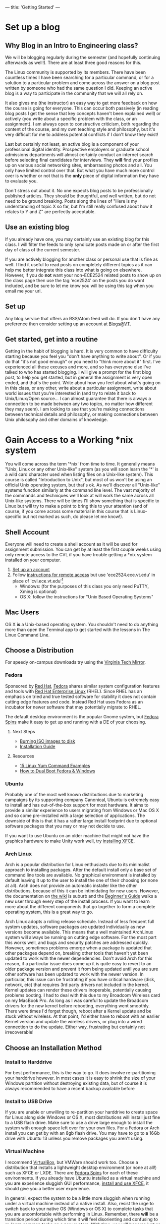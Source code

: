 ---
title: 'Getting Started'
---
#+OPTIONS: f:t
* Set up a blog
** Why Blog in an Intro to Engineering class?
  We will be blogging regularly during the semester (and hopefully
  continuing afterwards as well!).  There are at least three good
  reasons for this.

  The Linux community is supported by its members. There have been
  countless times I have been searching for a particular command, or
  for a solution to a particular problem and come across the answer on
  a blog post written by someone who had the same question I did.
  Keeping an active blog is a way to participate in the community that
  we will all rely on.

  It also gives me (the instructor) an easy way to get more feedback
  on how the course is going for everyone.  This can occur both
  passively (in reading blog posts I get the sense that key concepts
  haven't been explained well) or actively (you write about a specific
  problem with the class, or an assignment).  I am always open to
  constructive criticism, both regarding the content of the course,
  and my own teaching style and philosophy, but it's very difficult
  for me to address potential conflicts if I don't know they exist!

  Last but certainly not least, an active blog is a component of your
  professional digital identity.  Prospective employers or graduate
  school admissions departments will almost certainly conduct an
  internet search before selecting final candidates for
  interviews. They *will* find your profiles up on various social
  networking sites, embarrassing photos and all. You only have limited
  control over that. But what you have much more control over is
  whether or not that is the *only* piece of digital information they
  have to evaluate you. 

  Don't stress out about it. No one expects blog posts to be
  professionally published articles.  They should be thoughtful, and
  well written, but do not need to be ground breaking.  Posts along
  the lines of "Here is my understanding of topic X so far, but I'm
  still really confused about how it relates to Y and Z" are perfectly
  acceptable.

** Use an existing blog
If you already have one, you may certainly use an existing blog for
this class.  I will filter the feeds to only syndicate posts made on
or after the first day of class of the current semester.

If you are actively blogging for another class or personal use that is
fine as well.  I find it useful to read posts on completely different
topics as it can help me better integrate this class into what is
going on elsewhere. However, if you do *not* want your non-ECE2524
related posts to show up on the class page then use the tag 'ece2524'
on the posts you do want included, and be sure to let me know you will
be using this tag when you email me your url.

** Set up
Any blog service that offers an RSS/Atom feed will do. If you don't
have any preference then consider setting up an account at
[[http://blogs.lt.vt.edu/][Blogs@VT]].
** Get started, get into a routine
  Getting in the habit of blogging is hard. It is very common to have
  difficulty starting because you feel you "don't have anything to
  write about". Or if you do that "it's not good enough" or you need
  to "think more about it" first.  I've experienced all these excuses
  and more, and so has everyone else I've talked to who has started
  blogging. I will give a prompt for the first blog post, to help you
  get started, but in general the assignment is very open ended, and
  that's the point.  Write about how you feel about what's going on in
  this class, or any other, write about a particular assignment, write
  about world issues that you're interested in (and try to relate it
  back to Unix/Linux/Open source... I can almost guarantee that there
  is always a connection to be made between any two topics, no matter
  how different they may seem). I am looking to see that you're making
  connections between technical details and philosophy, or making
  connections between Unix philosophy and other domains of knowledge.
  
* Gain Access to a Working *nix system
  You will come across the term '*nix' from time to time. It generally
  means "Unix, Linux or any other Unix-like" system (as you will soon
  learn the '*' is a wild card character used when listing files on a
  Unix-like system).  This course is called "Introduction to Unix",
  but most of us won't be using an official Unix operating system, but
  that's ok. As we'll discover all "Unix-like" systems function
  similarly at the command line level.  The vast majority of the
  commands and techniques we'll look at will work the same across all
  Unix-like systems. There will be times I'll show something that is
  specific to Linux but will try to make a point to bring this to your
  attention (and of course, if you come across some material in this
  course that is Linux-specific but not marked as such, do please let
  me know!).
  
** Shell Account
   Everyone will need to create a shell account as it will be used for
   assignment submission.  You can get by at least the first couple
   weeks using only remote access to the CVL if you have trouble
   getting a *nix system installed on your computer.
   1. [[https://computing.ece.vt.edu/accounts/][Set up an account]]
   2. Follow [[https://computing.ece.vt.edu/wiki/How_to_gain_Remote_Access_to_the_CVL_over_the_Internet][instructions for remote access]] but use 'ece2524.ece.vt.edu' in place of 'cvl.ece.vt.edu'[fn:1]
      + Windows: (for the purposes of this class you only need PuTTY, Xming is optional)
      + OS X: follow the instructions for "Unix Based Operating Systems" 

[fn:1] Note that 'ece2524.ece.vt.edu' uses the same user home
   directories as 'cvl.ece.vt.edu'. Any files you create on one are
   accessible on the other. The only difference is in the software
   that is installed: 'ece2524.ece.vt.edu' has updated versions of gcc
   and has the IRC client weechat installed.
** Mac Users
   OS X *is* a Unix-based operating system. You shouldn't need to do
   anything more than open the Terminal app to get started with the
   lessons in The Linux Command Line.

** Choose a Distribution
   For speedy on-campus downloads try using the [[http://mirror.cc.vt.edu/][Virginia Tech Mirror]].
*** Fedora
    Sponsored by [[http://www.redhat.com][Red Hat]], [[http://fedoraproject.org][Fedora]] shares similar system configuration
    features and tools with [[http://www.redhat.com/products/enterprise-linux/][Red Hat Enterprise Linux]] (RHEL).  Since
    RHEL has an emphasis on tried and true tested software for
    stability it does not contain cutting edge features and
    code. Instead Red Hat uses Fedora as an incubator for newer
    software that may potentially migrate to RHEL.

    The default desktop environment is the popular Gnome system, but
    [[http://spins.fedoraproject.org][Fedora Spins]] make it easy to get up and running with a DE of your
    choosing.

**** Next Steps
     - [[http://docs.fedoraproject.org/en-US/Fedora/19/html/Burning_ISO_images_to_disc/index.html][Burning ISO images to disk]]
     - [[http://docs.fedoraproject.org/en-US/Fedora/19/html/Installation_Guide/index.html][Installation Guide]]
**** Resources
     - [[http://www.thegeekstuff.com/2011/08/yum-command-examples/][15 Linux Yum Command Examples]]
     - [[http://www.ehow.com/how_7242293_dual-boot-fedora-windows.html][How to Dual Boot Fedora & Windows]]
*** Ubuntu
    Probably one of the most well known distributions due to marketing
    campaigns by its supporting company Canonical, Ubuntu is extremely
    easy to install and has out-of-the-box support for most hardware.
    It aims to provide a similar experience to users migrating from
    Windows or Mac OS X and so come pre-installed with a large
    selection of applications.  The downside of this is that it has a
    rather large install footprint due to optional software packages
    that you may or may not decide to use.

    If you want to use Ubuntu on an older machine that might not have
    the graphics hardware to make Unity work well, try [[http://linuxg.net/how-to-install-xfce-4-10-on-ubuntu-13-04-12-10-12-04-and-linux-mint-15-14-13/][installing
    XFCE]].

*** Arch Linux
    Arch is a popular distribution for Linux enthusiasts due to its
    minimalist approach to installing packages. After the default
    install only a base set of command line tools are available. No
    graphical environment is installed by default leaving it up to the
    user to install the one of their choosing (or none at all). Arch
    does not provide an automatic installer like the other
    distributions, because of this it can be intimidating for new
    users.  However, the documentation on [[https://wiki.archlinux.org/][the wiki]] is suburb and the
    [[https://wiki.archlinux.org/index.php/Beginners%2527_Guide][Beginner's Guide]] walks a new user through every step of the
    install process.  If you want to learn more about the different
    components that go together to form a complete operating system,
    this is a great way to go.
    
    Arch Linux adopts a rolling release schedule. Instead of less
    frequent full system updates, software packages are updated
    individually as new versions become available. This means that a
    well maintained ArchLinux system will always be running on cutting
    edge software. For the most part this works well, and bugs and
    security patches are addressed quickly.  However, sometimes
    problems emerge when a package is updated that other packages
    depend on, breaking other tools that haven't yet been updated to
    work with the newer dependencies.  Don't avoid Arch for this
    reason, if a particular issue does come up it is quite easy to
    revert to an older package version and prevent it from being
    updated until you are sure other software has been updated to work
    with the newer version.  In particular, this issue can be
    frustrating if you have critical hardware (disk, network, etc)
    that requires 3rd party drivers not included in the kernel. Kernel
    updates can render these drivers inoperable, potentially causing
    problems booting. I had to deal with this due to my Broadcom
    Wireless card on my MacBook Pro.  As long as I was careful to
    update the Broadcom drivers for the new kernel before rebooting,
    everything went smoothly. There were times I'd forget though,
    reboot after a Kernel update and be stuck without wireless.  At
    that point, I'd either have to reboot with an earlier Kernel
    version and update the wireless drivers, or plug into a wired
    connection to do the update.  Either way, frustrating but
    certainly not irrecoverable!

** Choose an Installation Method
*** Install to Harddrive
   For best performance, this is the way to go. It does involve re-partitioning your harddrive however. In most cases it is easy to shrink the size of your Windows partition without destroying existing data, but of course it is always recommended to have a recent backup available before 
  
*** Install to USB Drive
   If you are unable or unwilling to re-partition your harddrive to create space for Linux along side Windows or OS X, most distributions will install just fine to a USB flash drive. Make sure to use a drive large enough to install the system with enough space left over for your own files.  For a Fedora or Arch install you can get by with an 8gb flash drive.  You may have to go to a 16Gb drive with Ubuntu 13 unless you remove packages you aren't using.

*** Virtual Machine
   I recommend [[https://www.virtualbox.org/][VirtualBox]], but VMWare should work too. Choose a
   distribution that installs a lightweight desktop environment (or
   none at all!) such as XFCE or LXDE.  There are [[http://spins.fedoraproject.org/][Fedora Spins]] for
   each of these environments. If you already have Ubuntu installed as
   a virtual machine and you are experience sluggish GUI performance,
   [[http://www.noobslab.com/2013/07/install-xfce-410-desktop-in-ubuntu.html][install
   and use XFCE]], it should give you a better user experience.

   In general, expect the system to be a little more sluggish when
   running under a virtual machine instead of a native install.  Also,
   resist the urge to switch back to your native OS (Windows or OS X)
   to complete tasks that you are uncomfortable with performing in
   Linux.  Remember, there *will* be a transition period during which
   time it will feel disorienting and confusing to re-learn common
   tasks on a new system. With time, you will become just as
   proficient using a Linux-based system as any other, but only if you
   practice!

** Keep your system up to date
    After a new install, and regularly after that, update the system:

    Fedora
    #+BEGIN_EXAMPLE
    sudo yum update
    #+END_EXAMPLE
    

    Ubuntu
    #+BEGIN_EXAMPLE
    sudo apt-get update
    sudo apt-get dist-upgrade
    #+END_EXAMPLE

    Arch
    #+BEGIN_EXAMPLE
    sudo pacman -Syu
    #+END_EXAMPLE

    Remember, for Arch Linux especially, take note if something
    critical to the boot process, such as the Linux kernel, will be
    updated. Depending on your hardware configuration you may need to
    take some extra steps after the update before rebooting to ensure
    a smooth update!

** Install Software
   While many distributions come with a graphical application to manage installing and removing software, we will use the command line (the graphicall tools simply call the command line utilities anyway).  Open a terminal and run the following commands (you will have to run each with 'sudo' in front of it).
*** git
    Fedora
#+BEGIN_EXAMPLE
    yum install git
#+END_EXAMPLE

    Ubuntu
    #+BEGIN_EXAMPLE
    apt-get install git
    #+END_EXAMPLE

    Arch
    #+BEGIN_EXAMPLE
    pacman -S git
    #+END_EXAMPLE

    See [[/git/getting_started/][Getting Started with git]] for post-install instructions.
*** weechat
    - Fedora
    #+BEGIN_EXAMPLE
    yum install weechat
    #+END_EXAMPLE
    - Ubuntu
      #+BEGIN_EXAMPLE
      apt-get install weechat
      #+END_EXAMPLE

    - Arch
      #+BEGIN_EXAMPLE
      pacman -S weechat
      #+END_EXAMPLE
*** Development Tools
    - Fedora
    #+BEGIN_EXAMPLE
    yum groupinstall "Development Tools"
    #+END_EXAMPLE
    - Ubuntu
    #+BEGIN_EXAMPLE
    apt-get install build-essential
    #+END_EXAMPLE
    - ArchLinux

      The base install of Arch gives you everything you need.
    
*** Text Editor
    A good text editor is a *nix developers most important tool. After
    enough practice, your editor of choice should feel like an
    extension of your body.  There are more text editors for *nix
    systems then there are Linux Distributions and Window managers.
    The two most popular are vi (or usually the newer vim) and emacs.

    #+BEGIN_EXAMPLE
    yum install emacs
    #+END_EXAMPLE

    or
    
    #+BEGIN_EXAMPLE
    yum install vim
    #+END_EXAMPLE

    Use ~apt-get~ in place of ~yum~ in Ubuntu.

    You will find that folks in the *nix community can be fiercely
    passionate about either /vi/ or /emacs/.  It is best to at least
    be aware of this [[http://en.wikipedia.org/wiki/Editor_war][ongoing conflict]], but ultimately, which is better
    depends on which you prefer. /vi/ has a bit more of an up-front
    learning curve than /emacs/ because of its different editing
    modes, a feature not found in text editors users are already
    familiar with. Emacs still has a learning curve, but its default
    editing mode should be familiar to anyone who has used a text
    editor before.
